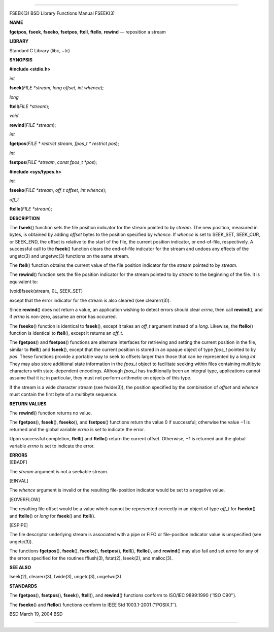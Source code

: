 --------------

FSEEK(3) BSD Library Functions Manual FSEEK(3)

**NAME**

**fgetpos**, **fseek**, **fseeko**, **fsetpos**, **ftell**, **ftello**,
**rewind** — reposition a stream

**LIBRARY**

Standard C Library (libc, −lc)

**SYNOPSIS**

**#include <stdio.h>**

*int*

**fseek**\ (*FILE *stream*, *long offset*, *int whence*);

*long*

**ftell**\ (*FILE *stream*);

*void*

**rewind**\ (*FILE *stream*);

*int*

**fgetpos**\ (*FILE * restrict stream*, *fpos_t * restrict pos*);

*int*

**fsetpos**\ (*FILE *stream*, *const fpos_t *pos*);

**#include <sys/types.h>**

*int*

**fseeko**\ (*FILE *stream*, *off_t offset*, *int whence*);

*off_t*

**ftello**\ (*FILE *stream*);

**DESCRIPTION**

The **fseek**\ () function sets the file position indicator for the
stream pointed to by *stream*. The new position, measured in bytes, is
obtained by adding *offset* bytes to the position specified by *whence*.
If *whence* is set to SEEK_SET, SEEK_CUR, or SEEK_END, the offset is
relative to the start of the file, the current position indicator, or
end-of-file, respectively. A successful call to the **fseek**\ ()
function clears the end-of-file indicator for the stream and undoes any
effects of the ungetc(3) and ungetwc(3) functions on the same stream.

The **ftell**\ () function obtains the current value of the file
position indicator for the stream pointed to by *stream*.

The **rewind**\ () function sets the file position indicator for the
stream pointed to by *stream* to the beginning of the file. It is
equivalent to:

(void)fseek(stream, 0L, SEEK_SET)

except that the error indicator for the stream is also cleared (see
clearerr(3)).

Since **rewind**\ () does not return a value, an application wishing to
detect errors should clear *errno*, then call **rewind**\ (), and if
*errno* is non-zero, assume an error has occurred.

The **fseeko**\ () function is identical to **fseek**\ (), except it
takes an *off_t* argument instead of a *long*. Likewise, the
**ftello**\ () function is identical to **ftell**\ (), except it returns
an *off_t*.

The **fgetpos**\ () and **fsetpos**\ () functions are alternate
interfaces for retrieving and setting the current position in the file,
similar to **ftell**\ () and **fseek**\ (), except that the current
position is stored in an opaque object of type *fpos_t* pointed to by
*pos*. These functions provide a portable way to seek to offsets larger
than those that can be represented by a *long int*. They may also store
additional state information in the *fpos_t* object to facilitate
seeking within files containing multibyte characters with
state-dependent encodings. Although *fpos_t* has traditionally been an
integral type, applications cannot assume that it is; in particular,
they must not perform arithmetic on objects of this type.

If the stream is a wide character stream (see fwide(3)), the position
specified by the combination of *offset* and *whence* must contain the
first byte of a multibyte sequence.

**RETURN VALUES**

The **rewind**\ () function returns no value.

The **fgetpos**\ (), **fseek**\ (), **fseeko**\ (), and **fsetpos**\ ()
functions return the value 0 if successful; otherwise the value −1 is
returned and the global variable *errno* is set to indicate the error.

Upon successful completion, **ftell**\ () and **ftello**\ () return the
current offset. Otherwise, −1 is returned and the global variable
*errno* is set to indicate the error.

| **ERRORS**
| [EBADF]

The *stream* argument is not a seekable stream.

[EINVAL]

The *whence* argument is invalid or the resulting file-position
indicator would be set to a negative value.

[EOVERFLOW]

The resulting file offset would be a value which cannot be represented
correctly in an object of type *off_t* for **fseeko**\ () and
**ftello**\ () or *long* for **fseek**\ () and **ftell**\ ().

[ESPIPE]

The file descriptor underlying stream is associated with a pipe or FIFO
or file-position indicator value is unspecified (see ungetc(3)).

The functions **fgetpos**\ (), **fseek**\ (), **fseeko**\ (),
**fsetpos**\ (), **ftell**\ (), **ftello**\ (), and **rewind**\ () may
also fail and set *errno* for any of the errors specified for the
routines fflush(3), fstat(2), lseek(2), and malloc(3).

**SEE ALSO**

lseek(2), clearerr(3), fwide(3), ungetc(3), ungetwc(3)

**STANDARDS**

The **fgetpos**\ (), **fsetpos**\ (), **fseek**\ (), **ftell**\ (), and
**rewind**\ () functions conform to ISO/IEC 9899:1990 (‘‘ISO C90’’).

The **fseeko**\ () and **ftello**\ () functions conform to IEEE Std
1003.1-2001 (‘‘POSIX.1’’).

BSD March 19, 2004 BSD

--------------
